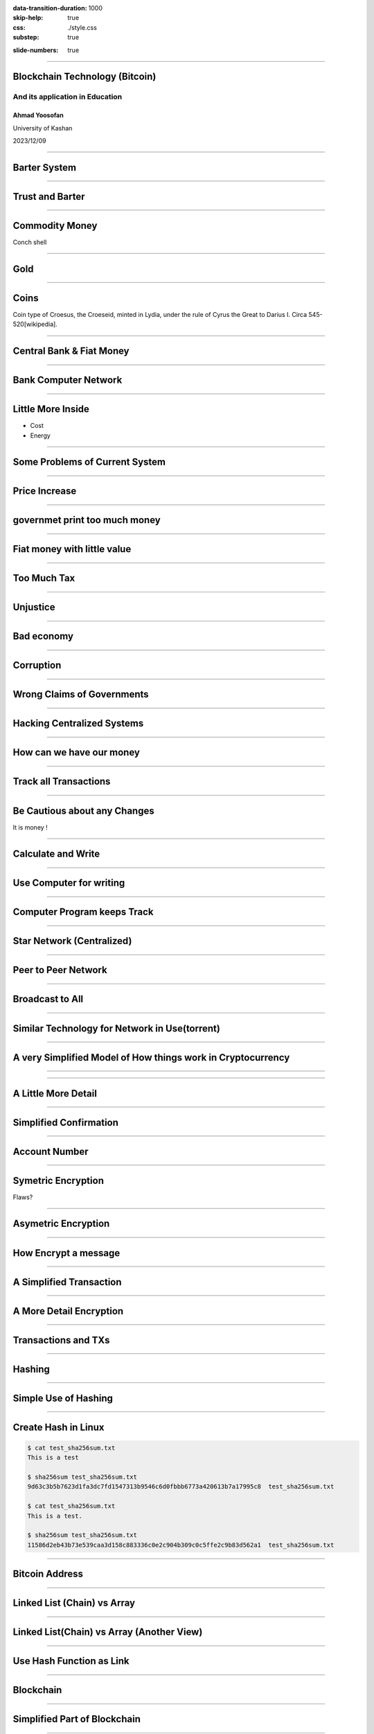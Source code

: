 :data-transition-duration: 1000
:skip-help: true
:css: ./style.css
:substep: true

.. title: Blockchain Technology (By Ahmad Yoosofan)

:slide-numbers: true

.. :

    How to run this slide
    
    1. Install python and pip
    2. Install hovercraft from terminal
        2.1. pip install hovercraft
    3. Run hovercraft in terminal
        3.1. hovercraft slide.py
    4. Run a web browser like firefox
        4.1. Enter the following URL in address bar
            4.1.1. http://127.0.0.1:8000

----

Blockchain Technology (Bitcoin)
=================================
And its application in Education
----------------------------------
Ahmad Yoosofan
^^^^^^^^^^^^^^^^^^^
University of Kashan

2023/12/09

----

Barter System
========================
.. image:: img/ordinary_good_barter.jpg

----

Trust and Barter 
=========================
.. image:: img/barter.jpg

----

Commodity Money
===============
.. image:: img/Commodity_Money_Conch_shells.jpg

Conch shell

-----

Gold
=========
.. image:: img/goldnuggets.jpg

-----

Coins
=========
.. image:: img/KINGS_of_LYDIA._Time_of_Cyrus_to_Darios_I_Circa_545_520_BC.jpg

Coin type of Croesus, the Croeseid, minted in Lydia, under the rule of Cyrus the Great to Darius I. Circa 545-520[wikipedia].

----

Central Bank & Fiat Money
=========================
.. image:: img/structure_of_Russian_payment_System.png

----

Bank Computer Network
==========================
.. image:: img/bank_computer_network.jpg

----

Little More Inside
==========================
.. image:: img/system-architecture-for-central-banks-12-728.jpg

* Cost
* Energy

----

Some Problems of Current System
==================================

----

Price Increase
==================

.. image:: img/increase_prices.jpg

----

governmet print too much money
==================================

.. image:: img/governmet_print_too_much_money.jpg

----

Fiat money with little value
==================================

.. image:: img/fiat_money_as_toilet_paper.jpg

----

Too Much Tax
==================
.. image:: img/too_much_tax.jpg

----

Unjustice
============
.. image:: img/different_wealth.png

----

Bad economy
===============
.. image:: img/retail_cartoon_dead_customer.png

-----

Corruption
============
.. image:: img/money_laundering.png

----

Wrong Claims of Governments
================================
.. image:: img/Wrong_Claims_of_Governments.jpg

----

Hacking Centralized Systems
================================
.. image:: img/hacking_swift.jpg

----

How can we have our money
===========================
.. image:: img/11_9.jpg

----

Track all Transactions
===========================
.. image:: img/poker-writing-thinks-it-is.png

----

Be Cautious about any Changes
================================
.. image:: img/gambling_on_america.jpg

It is money !

----

Calculate and Write
================================
.. image:: img/depositphotos_202925884-stock-photo-tax-accountant-working-documents-table.jpg

----

Use Computer for writing
================================
.. image:: img/use_computer_for_writing.jpg

----

Computer Program keeps Track
================================
.. image:: img/applicatons_keep_track.png

----

Star Network (Centralized)
================================
.. image:: img/server-client-communication-2597991.jpg

----

Peer to Peer Network
================================
.. image:: img/dynamic-search-algorithm-for-unstructured-peer-to-peer-networks-3-728.jpg

----

Broadcast to All
================================
.. image:: img/Flooding_routing.gif

----

Similar Technology for Network in Use(torrent)
===============================================
.. image:: img/img3File.png

----

A very Simplified Model of How things work in Cryptocurrency
=============================================================

----

.. image:: img/very_simplified_model_for_transactioncycle.jpg

----

A Little More Detail
========================
.. image:: img/a_little_more_detail.jpg

----

Simplified Confirmation
=======================================================
.. image:: img/simple_bitcoin_network_send_recieve.png

----

Account Number
==================

----

Symetric Encryption
========================
.. image:: img/symetric_encryption.png

Flaws?

----

Asymetric Encryption
=========================
.. image:: img/600px-Public-key-crypto-1.svg.png

----

How Encrypt a message
=========================
.. image:: img/614px-Public_key_encryption.svg.png

----

A Simplified Transaction
===============================
.. image:: img/a_simiplified_transaction.png

----

A More Detail Encryption
===============================
.. image:: img/more_detail_transaction.png

----

Transactions and TXs
=======================
.. image:: img/transactions.png

----

Hashing
==================
.. image:: img/Cryptographic_Hash_Function.svg

----

Simple Use of Hashing
=========================
.. image:: img/ubuntu_download_files.png

----

Create Hash in Linux
====================
.. code:: sh

    $ cat test_sha256sum.txt
    This is a test

    $ sha256sum test_sha256sum.txt
    9d63c3b5b7623d1fa3dc7fd1547313b9546c6d0fbbb6773a420613b7a17995c8  test_sha256sum.txt

    $ cat test_sha256sum.txt
    This is a test.

    $ sha256sum test_sha256sum.txt
    11586d2eb43b73e539caa3d158c883336c0e2c904b309c0c5ffe2c9b83d562a1  test_sha256sum.txt

----

Bitcoin Address
==================
.. image:: img/mbc2_0405.png

----

Linked List (Chain) vs Array
=================================
.. image:: img/array-vs-linked-list.webp

----

Linked List(Chain) vs Array (Another View)
============================================
.. image:: img/array-vs-linked-list.png

----

Use Hash Function as Link
==========================================
.. image:: img/use_hash_function_as_link.png

----

Blockchain
============
.. image:: img/cartoon_blockchain.png

----

Simplified Part of Blockchain
==============================
.. image:: img/a_little_more_detail_of_blockchain.png

----

Block
===========
.. image:: img/Block_516635.png

----

Block (Detail)
===============
.. image:: img/block_structure_detail.png

----

Merkle Tree
===============
.. image:: img/merkle_tree.jpg

----

Adding Block to Blockchain (Mining)
======================================
.. image:: img/japans-dmm-launches-large-scale-domestic-cryptocurrency-mining-farm-and-showroom.png

----

Extending Blockchain
========================
.. image:: img/branches.png

----

Finding nonce
========================
.. image:: img/Mining_finding_nonce.jpg

----

Finding nonce Algorithm
=========================
.. image:: img/finding_nonce.png

----

Proof of Work
=========================
.. image:: img/proof_of_work.jpg

----

.. image:: img/proof_of_work_detail.jpg

----

Double spend
=================
.. image:: img/51attack.png

----

Blockchain in Education
========================
* Signing Documents
* Storing articles
* Storing educational contens like session videos

----

Related Topics and Risks
================================
.. image:: img/move_away_or_smashed.jpg

----

Market Volatility
=======================

----

Bear vs Bull market
=======================
.. image:: img/bear_vs_bull.png

----

Market Downtrend
===================
.. image:: img/market_rumbling.png

----

Regulatory Issues
=====================
* Cryptocurrencies as Property
* Decentralized Status
* Business Registrations and Licensing

----

Most Governments agains Cryptocurrency
=======================================
.. image:: img/Russia_is_allegedly_preparing_a_ban_on_the_use_of_cryptocurrencies_to_pay_for_goods_and_services.webp

----

Longevity
============

----

Consumer Protection
====================

----

Market Manipulation
======================
* crypto whales
* Banks
* Governments

----

Wide Entrance, Narrow Exit (hard to exit)
=============================================

----

Cryptocurrency Scams (BitConnect, OneCoin, etc.)
====================================================
.. image:: img/scam_fraud.webp

----

Human Error (like Forgetting passwords)
============================================

----

Hardware failure
=======================

----

Manipulated harware or software
=================================

----

New tokens or coins
=======================

----

Care, Custody And Control (Exchanges, websites or unofficial wallets)
========================================================================
.. image:: img/exchange_close.webp

----

Theft
============
.. image:: img/bitcointheft1.png

----

Wallet protection
====================

----

Unprofessinal trading (dangerous daily trading)
===================================================

----

Virtual Currency Frauds
============================

----

Money Laundering
====================
.. image:: img/money_laundering.png

----

From Extortion To Manipulation (ICOs, IPOs, ....)
====================================================

----

Cyber Risks On All Sides
===========================

----

Ransome Malwares
====================
.. image:: img/ransome_malwares_encryption.png

----

Energy
=========

----

Civil Wars With Forks
==========================

----

Unreal Expectations (Lamborghini Obsession, to the moon)
===========================================================

----

Control Emotions (FOMO)
=========================

----

Uninsured
===========

----

Intangible
===========

----

Illiquid
===========

----

Unreal cryptocurrencies (centralized like most stable coins, xrp and others)
=============================================================================

----

Lack of coordination and coherence (nature of decentralization)
===================================================================

----

botnets and theft mining (monero new pow algorithm: Randomx)
==============================================================

----

Privacy! (chain analysis)
===============================

----

Unexpected problems (monero website problem, link to another wallet)
========================================================================

----

Poor investment decisions leading to a loss of coins
======================================================

----

could be superseded by another technology
======================================================================
The coin could be superseded by another technology that is perceived to be superior (we are seeing evidence of this play out with he rise of Ethereum)

----

Quantumn computing
====================

----

Panic selling due to a crash and taking a major loss
========================================================

----

Mining
========
.. image:: img/mining_farm.jpg

----

Other problems
================
.. class:: substep

#. Technological Risks (programming mistake, etc.)
#. Network Congestion
#. Transaction Fee
#. Transaction Time
#. Centralised Exchanges Collapse
#. Investing in a pump and dump cryptocurrency
#. Price volatility
#. Key Loggers

----

Iranian Specific Problems
==========================
.. class:: substep

#. CEX censore
#. DEX censore
#. Iran's legal rules
#. Iranian Exchanges
#. Banned bitcoin Adresses
#. Hardware Wallets
#. Internet ban
#. USD, USDT, USDC, etc manipulation 
#. Privacy nightmare

----

How Enter to cryptocurrency
============================
* Accept in return of your service or product 
* Buy
* Mining (be very careful)

Don’t put all your eggs in one basket

Diversify your risk when investing in Bitcoin and cryptocurrencies.

----

How to use bitcoin
====================
Electrum wallet

----

Setting up wallet
===================

----

Q&A
=====

----


:id: ThreeD
:data-y: r1200
:data-rotate-x: 180

Sixth
=======
.. image:: img/scam_fraud.webp


.. note:

    https://en.wikipedia.org/wiki/Fiat_money
    the.evolution.of.parasite.jpg

    ----

    Extremist View against Banks and Governments
    ===============================================
    .. image:: img/fiat_is_fake_money.png
        :class: imageclass
        :width: 90%

    https://en.wikipedia.org/wiki/Hash_function
